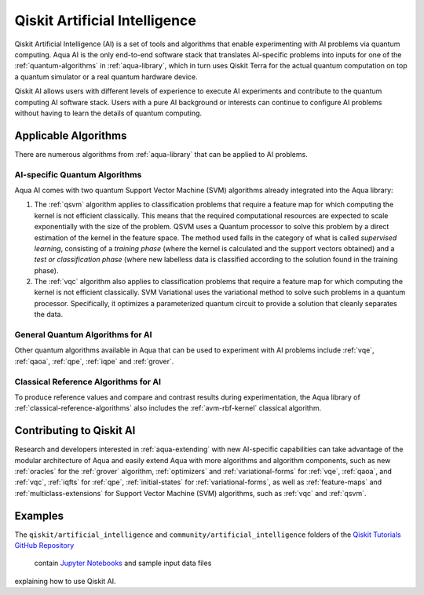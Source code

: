 .. _aqua-ai:

******************************
Qiskit Artificial Intelligence
******************************

Qiskit Artificial Intelligence (AI) is a set of tools and algorithms
that enable experimenting with AI problems via quantum computing. Aqua AI
is the only end-to-end software stack that translates AI-specific problems
into inputs for one of the :ref:`quantum-algorithms` in :ref:`aqua-library`,
which in turn uses Qiskit Terra for the actual quantum computation on top a
quantum simulator or a real quantum hardware device.

Qiskit AI allows users with different levels of experience to execute AI
experiments and contribute to the quantum computing AI software stack.
Users with a pure AI background or interests can continue to configure AI problems
without having to learn the details of quantum computing.

---------------------
Applicable Algorithms
---------------------

There are numerous algorithms from :ref:`aqua-library` that can be applied
to AI problems.

^^^^^^^^^^^^^^^^^^^^^^^^^^^^^^
AI-specific Quantum Algorithms
^^^^^^^^^^^^^^^^^^^^^^^^^^^^^^

Aqua AI comes with two quantum Support Vector Machine (SVM) algorithms
already integrated into the Aqua library:

1. The :ref:`qsvm` algorithm applies to classification problems that
   require a feature map for which computing the kernel is not efficient
   classically. This means that the required computational resources are
   expected to scale exponentially with the size of the problem.
   QSVM uses a Quantum processor to solve this problem by a direct
   estimation of the kernel in the feature space. The method used falls in
   the category of what is called *supervised learning*, consisting of a
   *training phase* (where the kernel is calculated and the support vectors
   obtained) and a *test or classification phase* (where new labelless data
   is classified according to the solution found in the training phase).

2. The :ref:`vqc` algorithm also applies to
   classification problems that require a feature map for which computing
   the kernel is not efficient classically. SVM Variational uses the variational
   method to solve such problems in a quantum processor.  Specifically, it optimizes
   a parameterized quantum circuit to provide a solution that cleanly
   separates the data.

^^^^^^^^^^^^^^^^^^^^^^^^^^^^^^^^^
General Quantum Algorithms for AI
^^^^^^^^^^^^^^^^^^^^^^^^^^^^^^^^^

Other quantum algorithms available in Aqua
that can be used to experiment with AI problems
include :ref:`vqe`, :ref:`qaoa`, :ref:`qpe`, :ref:`iqpe` and :ref:`grover`.

^^^^^^^^^^^^^^^^^^^^^^^^^^^^^^^^^^^^^
Classical Reference Algorithms for AI
^^^^^^^^^^^^^^^^^^^^^^^^^^^^^^^^^^^^^

To produce reference values and compare and contrast results during experimentation,
the Aqua library of :ref:`classical-reference-algorithms` also includes the
:ref:`avm-rbf-kernel` classical algorithm.

-------------------------
Contributing to Qiskit AI
-------------------------

Research and developers interested in :ref:`aqua-extending` with new AI-specific
capabilities can take advantage
of the modular architecture of Aqua and easily extend Aqua with more algorithms
and algorithm components, such as new :ref:`oracles` for the :ref:`grover` algorithm,
:ref:`optimizers` and :ref:`variational-forms` for :ref:`vqe`, :ref:`qaoa`, and
:ref:`vqc`, :ref:`iqfts` for :ref:`qpe`, :ref:`initial-states` for
:ref:`variational-forms`, as well as :ref:`feature-maps` and
:ref:`multiclass-extensions` for Support Vector Machine
(SVM) algorithms, such as :ref:`vqc` and :ref:`qsvm`.


--------
Examples
--------

The ``qiskit/artificial_intelligence`` and ``community/artificial_intelligence`` folders of the
`Qiskit Tutorials GitHub Repository <https://github.com/Qiskit/qiskit-tutorials>`__
 contain `Jupyter Notebooks <http://jupyter.org/>`__ and sample input data files
explaining how to use Qiskit AI.
